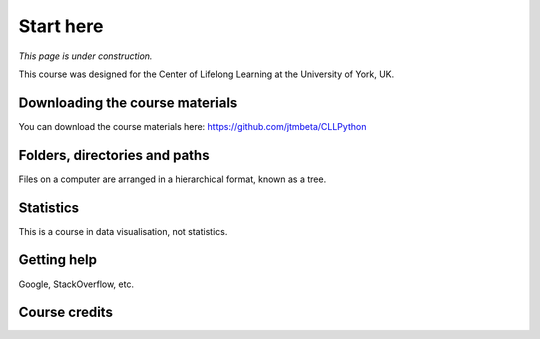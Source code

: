 Start here
==========

.. image:: _static/york_logo.svg
  :width: 300
  :alt: University of York logo
  :class: no-scaled-link
  :align: right
  
*This page is under construction.*


This course was designed for the Center of Lifelong Learning at the University of York, UK. 


Downloading the course materials
--------------------------------

You can download the course materials here: https://github.com/jtmbeta/CLLPython

Folders, directories and paths
------------------------------

Files on a computer are arranged in a hierarchical format, known as a tree. 

Statistics
----------

This is a course in data visualisation, not statistics. 

Getting help
------------

Google, StackOverflow, etc.

Course credits
--------------


